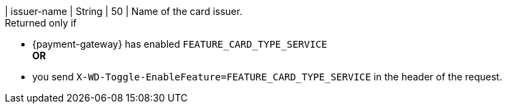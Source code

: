 
| issuer-name 
| String
| 50 
| Name of the card issuer. +
Returned only if 

* {payment-gateway} has enabled ``FEATURE_CARD_TYPE_SERVICE`` +
*OR* +
* you send ``X-WD-Toggle-EnableFeature=FEATURE_CARD_TYPE_SERVICE`` in the header of the request.

//-